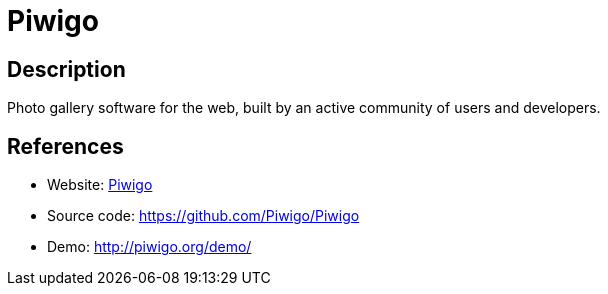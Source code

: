 = Piwigo

:Name:          Piwigo
:Language:      Piwigo
:License:       GPL-2.0
:Topic:         Photo and Video Galleries
:Category:      
:Subcategory:   

// END-OF-HEADER. DO NOT MODIFY OR DELETE THIS LINE

== Description

Photo gallery software for the web, built by an active community of users and developers.

== References

* Website: http://piwigo.org/[Piwigo]
* Source code: https://github.com/Piwigo/Piwigo[https://github.com/Piwigo/Piwigo]
* Demo: http://piwigo.org/demo/[http://piwigo.org/demo/]
